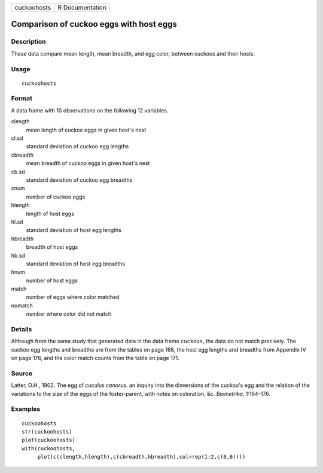 +-------------+-----------------+
| cuckoohosts | R Documentation |
+-------------+-----------------+

Comparison of cuckoo eggs with host eggs
----------------------------------------

Description
~~~~~~~~~~~

These data compare mean length, mean breadth, and egg color, between
cuckoos and their hosts.

Usage
~~~~~

::

    cuckoohosts

Format
~~~~~~

A data frame with 10 observations on the following 12 variables.

clength
    mean length of cuckoo eggs in given host's nest

cl.sd
    standard deviation of cuckoo egg lengths

cbreadth
    mean breadth of cuckoo eggs in given host's nest

cb.sd
    standard deviation of cuckoo egg breadths

cnum
    number of cuckoo eggs

hlength
    length of host eggs

hl.sd
    standard deviation of host egg lengths

hbreadth
    breadth of host eggs

hb.sd
    standard deviation of host egg breadths

hnum
    number of host eggs

match
    number of eggs where color matched

nomatch
    number where color did not match

Details
~~~~~~~

Although from the same study that generated data in the data frame
``cuckoos``, the data do not match precisely. The cuckoo egg lengths and
breadths are from the tables on page 168, the host egg lengths and
breadths from Appendix IV on page 176, and the color match counts from
the table on page 171.

Source
~~~~~~

Latter, O.H., 1902. The egg of *cuculus canorus*. an inquiry into the
dimensions of the cuckoo's egg and the relation of the variations to the
size of the eggs of the foster-parent, with notes on coloration, &c.
*Biometrika*, 1:164–176.

Examples
~~~~~~~~

::

    cuckoohosts
    str(cuckoohosts)
    plot(cuckoohosts)
    with(cuckoohosts,
         plot(c(clength,hlength),c(cbreadth,hbreadth),col=rep(1:2,c(6,6))))
